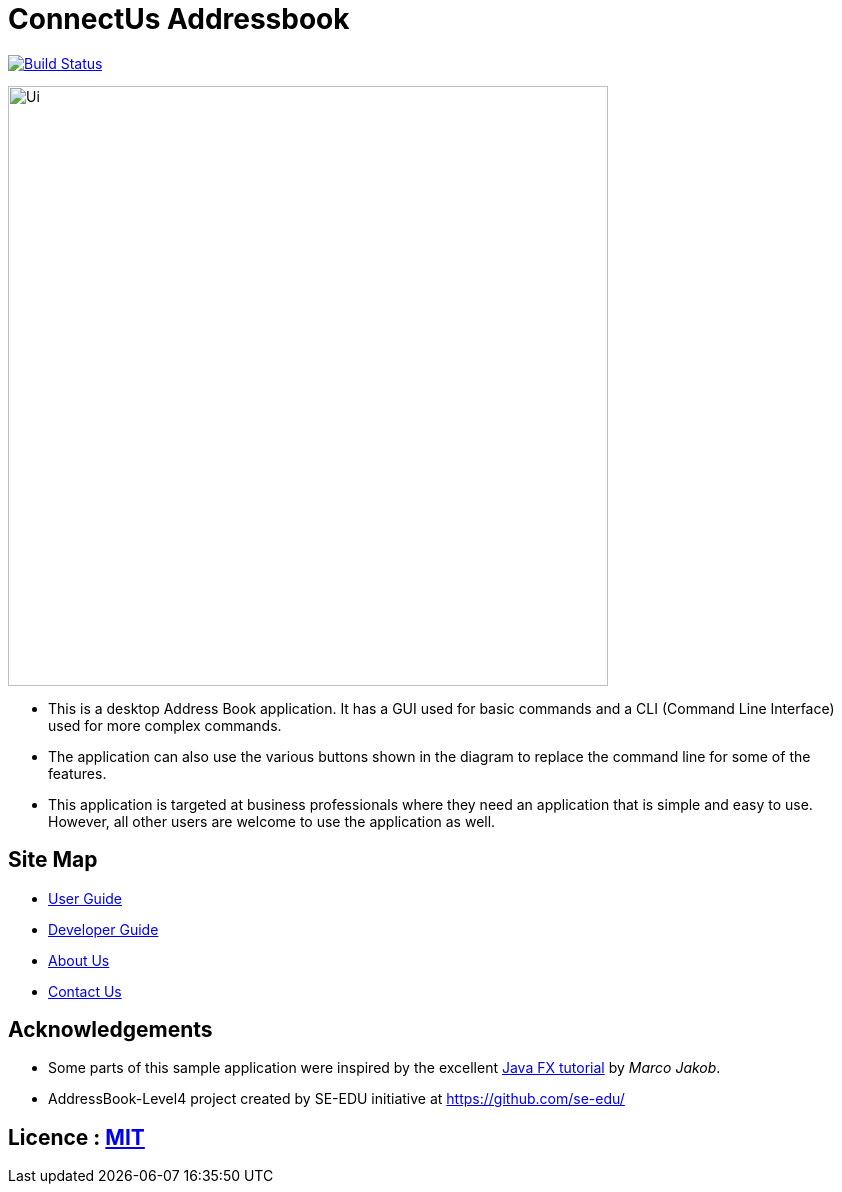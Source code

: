 = ConnectUs Addressbook
ifdef::env-github,env-browser[:relfileprefix: docs/]
ifdef::env-github,env-browser[:outfilesuffix: .adoc]

https://travis-ci.org/CS2103AUG2017-W15-B3/main[image:https://api.travis-ci.org/CS2103AUG2017-W15-B3/main.svg?branch=master[Build Status]]


ifdef::env-github[]
image::docs/images/Ui.png[width="600"]
endif::[]

ifndef::env-github[]
image::images/Ui.png[width="600"]
endif::[]

* This is a desktop Address Book application. It has a GUI used for basic commands and a CLI (Command Line Interface) used for more complex commands.
* The application can also use the various buttons shown in the diagram to replace the command line for some of the features.
* This application is targeted at business professionals where they need an application that is simple and easy to use. However, all other users are welcome to use the application as well.


== Site Map

* <<UserGuide#, User Guide>>
* <<DeveloperGuide#, Developer Guide>>
* <<AboutUs#, About Us>>
* <<ContactUs#, Contact Us>>

== Acknowledgements

* Some parts of this sample application were inspired by the excellent http://code.makery.ch/library/javafx-8-tutorial/[Java FX tutorial] by
_Marco Jakob_.

* AddressBook-Level4 project created by SE-EDU initiative at https://github.com/se-edu/

== Licence : link:LICENSE[MIT]
